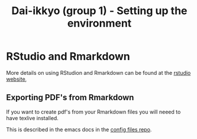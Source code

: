 #+TITLE: Dai-ikkyo (group 1) - Setting up the environment

* RStudio and Rmarkdown

More details on using RStudion and Rmarkdown can be found at the
[[https://www.rstudio.com][rstudio website]],

** Exporting PDF's from Rmarkdown

If you want to create pdf's from your Rmarkdown files you will neeed
to have texlive installed.

This is described in the emacs docs in the [[https://github.com/PurityControl/config-files/tree/master/docs/emacs][config files repo]].
